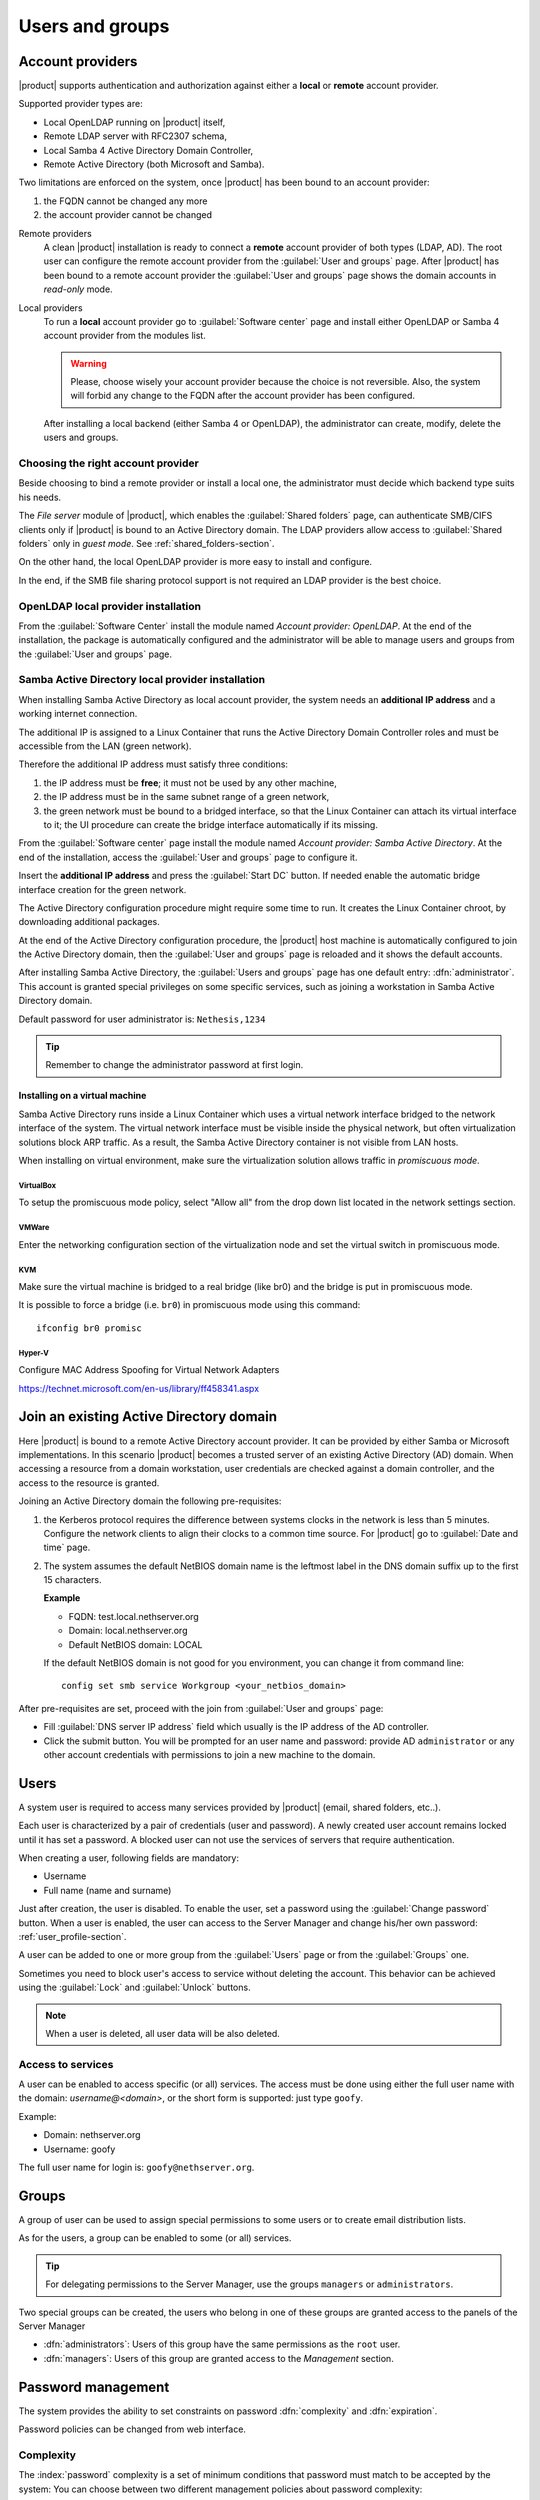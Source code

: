 .. _users_and_groups-section:

================
Users and groups
================


Account providers
=================

|product| supports authentication and authorization against either a **local**
or **remote** account provider.

Supported provider types are:

* Local OpenLDAP running on |product| itself,
* Remote LDAP server with RFC2307 schema,
* Local Samba 4 Active Directory Domain Controller,
* Remote Active Directory (both Microsoft and Samba).

Two limitations are enforced on the system, once |product| has been bound to an
account provider:

1. the FQDN cannot be changed any more

2. the account provider cannot be changed

Remote providers
    A clean |product| installation is ready to connect a **remote** account provider
    of both types (LDAP, AD). The root user can configure the remote account
    provider from the :guilabel:`User and groups` page.  After |product| has been
    bound to a remote account provider the :guilabel:`User and groups` page shows
    the domain accounts in *read-only* mode.

Local providers
    To run a **local** account provider go to :guilabel:`Software center` page
    and install either OpenLDAP or Samba 4 account provider from the modules list.

    .. warning::
      Please, choose wisely your account provider because the choice is not
      reversible. Also, the system will forbid any change to the FQDN after the
      account provider has been configured.

    After installing a local backend (either Samba 4 or OpenLDAP), the administrator
    can create, modify, delete the users and groups.

Choosing the right account provider
-----------------------------------

Beside choosing to bind a remote provider or install a local one, the
administrator must decide which backend type suits his needs.

The *File server* module of |product|, which enables the :guilabel:`Shared
folders` page, can authenticate SMB/CIFS clients only if |product| is bound to an
Active Directory domain.  The LDAP providers allow access to :guilabel:`Shared
folders` only in *guest mode*.  See :ref:`shared_folders-section`.

On the other hand, the local OpenLDAP provider is more easy to install and
configure.

In the end, if the SMB file sharing protocol support is not required an
LDAP provider is the best choice.


OpenLDAP local provider installation
------------------------------------

From the :guilabel:`Software Center` install the module named
*Account provider: OpenLDAP*. At the end of the installation, the
package is automatically configured and the administrator will be able to manage
users and groups from the :guilabel:`User and groups` page.



Samba Active Directory local provider installation
--------------------------------------------------

When installing Samba Active Directory as local account provider, the system
needs an **additional IP address** and a working internet connection.

The additional IP is assigned to a Linux Container that runs the Active
Directory Domain Controller roles and must be accessible from the LAN (green
network).

Therefore the additional IP address must satisfy three conditions:

1. the IP address must be **free**; it must not be used by any other machine,

2. the IP address must be in the same subnet range of a green network,

3. the green network must be bound to a bridged interface, so that the Linux
   Container can attach its virtual interface to it; the UI procedure can create the
   bridge interface automatically if its missing.

From the :guilabel:`Software center` page install the module named *Account
provider: Samba Active Directory*. At the end of the installation, access the
:guilabel:`User and groups` page to configure it.

Insert the **additional IP address** and press the :guilabel:`Start DC` button.
If needed enable the automatic bridge interface creation for the green network.

The Active Directory configuration procedure might require some time to run.
It creates the Linux Container chroot, by downloading additional packages.

At the end of the Active Directory configuration procedure,  the |product| host
machine is automatically configured to join the Active Directory domain, then
the :guilabel:`User and groups` page is reloaded and it shows the default
accounts.

.. index::
  pair: active directory; default accounts

After installing Samba Active Directory, the :guilabel:`Users and groups` page
has one default entry: :dfn:`administrator`. This account is granted special
privileges on some specific services, such as joining a workstation in Samba
Active Directory domain.

Default password for user administrator is: ``Nethesis,1234``

.. tip:: Remember to change the administrator password at first login.

Installing on a virtual machine
~~~~~~~~~~~~~~~~~~~~~~~~~~~~~~~

Samba Active Directory runs inside a Linux Container which uses a virtual
network interface bridged to the network interface of the system. The virtual
network interface must be visible inside the physical network, but often
virtualization solutions block ARP traffic. As a result, the Samba Active
Directory container is not visible from LAN hosts.

When installing on virtual environment, make sure the virtualization solution
allows traffic in *promiscuous mode*.

VirtualBox
++++++++++

To setup the promiscuous mode policy, select "Allow all" from the drop down list
located in the network settings section.

VMWare
++++++

Enter the networking configuration section of the virtualization node and set
the virtual switch in promiscuous mode.

KVM
+++

Make sure the virtual machine is bridged to a real bridge (like br0) and the
bridge is put in promiscuous mode.

It is possible to force a bridge (i.e. ``br0``) in promiscuous mode using this
command: ::

  ifconfig br0 promisc

Hyper-V
+++++++

Configure MAC Address Spoofing for Virtual Network Adapters

https://technet.microsoft.com/en-us/library/ff458341.aspx



Join an existing Active Directory domain
========================================

Here |product| is bound to a remote Active Directory account provider. It can be
provided by either Samba or Microsoft implementations.  In this scenario
|product| becomes a trusted server of an existing Active Directory (AD) domain.
When accessing a resource from a domain workstation, user credentials are
checked against a domain controller, and the access to the resource is granted.

Joining an Active Directory domain the following pre-requisites:

1. the Kerberos protocol requires the difference between systems clocks in the
   network is less than 5 minutes. Configure the network clients to align their
   clocks to a common time source.  For |product| go to :guilabel:`Date and time`
   page.

2. The system assumes the default NetBIOS domain name is the
   leftmost label in the DNS domain suffix up to the first 15 characters.

   **Example**

   - FQDN: test.local.nethserver.org
   - Domain: local.nethserver.org
   - Default NetBIOS domain: LOCAL

   If the default NetBIOS domain is not good for you environment,
   you can change it from command line: ::

      config set smb service Workgroup <your_netbios_domain>

After pre-requisites are set, proceed with the join from :guilabel:`User and groups` page:

* Fill :guilabel:`DNS server IP address` field which usually is the
  IP address of the AD controller.

* Click the submit button. You will be prompted for an user name and
  password: provide AD ``administrator`` or any other account
  credentials with permissions to join a new machine to the domain.

Users
=====

A system user is required to access many services provided by
|product| (email, shared folders, etc..).

Each user is characterized by a pair of credentials (user and
password). A newly created user account remains locked until it has
set a password. A blocked user can not use the services of
servers that require authentication.

When creating a user, following fields are mandatory:

* Username
* Full name (name and surname)


Just after creation, the user is disabled. To enable the user, set a password using the :guilabel:`Change password` button.
When a user is enabled, the user can access to the Server Manager and change his/her own password: :ref:`user_profile-section`.

A user can be added to one or more group from the :guilabel:`Users` page or from the :guilabel:`Groups` one.

Sometimes you need to block user's access to service without deleting the account.
This behavior can be achieved using the :guilabel:`Lock` and :guilabel:`Unlock` buttons.


.. note:: When a user is deleted, all user data will be also deleted.

.. _users_services-section:

Access to services
------------------

A user can be enabled to access specific (or all) services. The access must be
done using either the full user name with the domain: `username@<domain>`, or
the short form is supported: just type ``goofy``.

Example:

* Domain: nethserver.org
* Username: goofy

The full user name for login is: ``goofy@nethserver.org``.


.. _groups-section:

Groups
======

A group of user can be used to assign special permissions to some users or to create email distribution lists.

As for the users, a group can be enabled to some (or all) services.

.. tip:: For delegating permissions to the Server Manager, use the groups ``managers`` or ``administrators``.

Two special groups can be created, the users who belong in one of these groups are granted access to the panels of the Server Manager

* :dfn:`administrators`: Users of this group have the same permissions as the ``root`` user.
* :dfn:`managers`: Users of this group are granted access to the *Management* section.


Password management
===================

The system provides the ability to set constraints on password :dfn:`complexity` and :dfn:`expiration`.

Password policies can be changed from web interface.

Complexity
-----------

The :index:`password` complexity is a set of minimum conditions that password must match to be accepted by the system:
You can choose between two different management policies about password complexity:

* :dfn:`none`: there is no specific control over the password entered, but minimum length is 7 characters
* :dfn:`strong`

The :index:`strong` policy requires that the password must comply with the following rules:

* Minimum length of 7 characters
* Contain at least 1 number
* Contain at least 1 uppercase character
* Contain at least 1 lowercase character
* Contain at least 1 special character
* At least 5 different characters
* Must be not present in the dictionaries of common words
* Must be different from the username
* Can not have repetitions of patterns formed by 3 or more characters (for example the password As1.$ AS1. $ is invalid)
* If Samba Active Directory is installed, also the system will enable password history

The default policy is :dfn:`strong`.

.. warning:: Changing the default policies is highly discouraged. The use of weak passwords often lead
   to compromised servers by external attackers.

Expiration
----------

The  :index:`password expiration` is enabled by default to 6 months from the time when the password is set.
The system will send an e-mail to inform the users when their password is about to expire.

.. note:: The system will refer to the date of the last password change,
   whichever is the earlier more than 6 months, the server will send an email to indicate that password has expired.
   In this case you need to change the user password.
   For example, if the last password change was made in January and the activation of the deadline in October,
   the system will assume the password changed in January is expired, and notify the user.


Effects of expired password
~~~~~~~~~~~~~~~~~~~~~~~~~~~

After password expiration, the user will be able to read and send mails but can no longer access the shared folders and printers (Samba) or other computer if the machine is part of the domain.


Domain password
----------------

If the system is configured as a domain controller, users can change their password using the Windows tools.

In the latter case you can not set passwords shorter than 6 *characters* regardless of the server policies.
Windows performs preliminary checks and sends the password to the server where they are then evaluated
with enabled policies.
